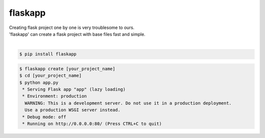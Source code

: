flaskapp
============================================================
| Creating flask project one by one is very troublesome to ours.
| 'flaskapp' can create a flask project with base files fast and simple.
|

.. code:: sh

  $ pip install flaskapp

.. code:: sh

  $ flaskapp create [your_project_name]
  $ cd [your_project_name]
  $ python app.py
   * Serving Flask app "app" (lazy loading)
   * Environment: production
    WARNING: This is a development server. Do not use it in a production deployment.
    Use a production WSGI server instead.
   * Debug mode: off
   * Running on http://0.0.0.0:80/ (Press CTRL+C to quit) 
